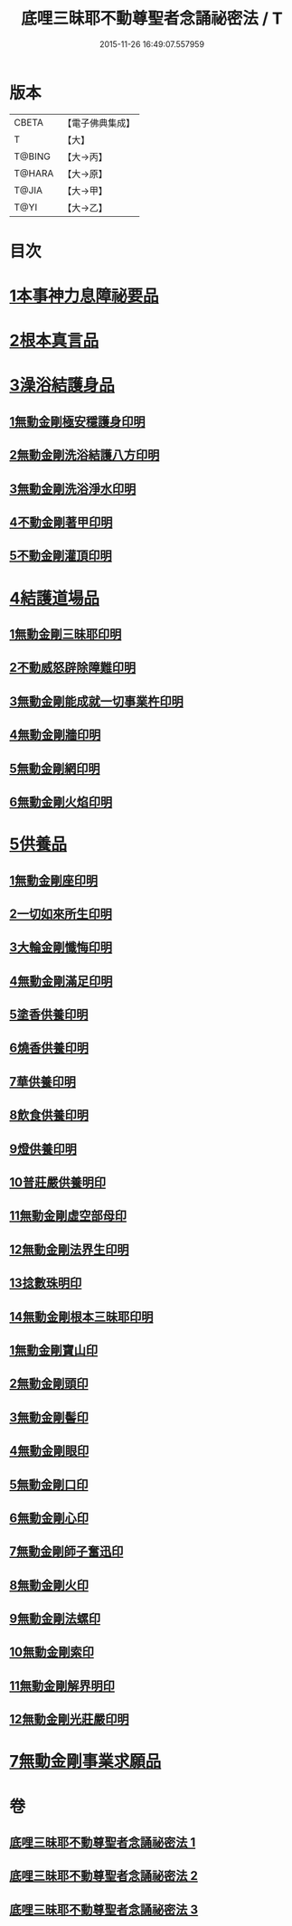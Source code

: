 #+TITLE: 底哩三昧耶不動尊聖者念誦祕密法 / T
#+DATE: 2015-11-26 16:49:07.557959
* 版本
 |     CBETA|【電子佛典集成】|
 |         T|【大】     |
 |    T@BING|【大→丙】   |
 |    T@HARA|【大→原】   |
 |     T@JIA|【大→甲】   |
 |      T@YI|【大→乙】   |

* 目次
* [[file:KR6j0428_001.txt::001-0013a18][1本事神力息障祕要品]]
* [[file:KR6j0428_002.txt::002-0016b8][2根本真言品]]
* [[file:KR6j0428_002.txt::0017a3][3澡浴結護身品]]
** [[file:KR6j0428_002.txt::0017a4][1無動金剛極安穩護身印明]]
** [[file:KR6j0428_002.txt::0017a16][2無動金剛洗浴結護八方印明]]
** [[file:KR6j0428_002.txt::0017a21][3無動金剛洗浴淨水印明]]
** [[file:KR6j0428_002.txt::0017a27][4不動金剛著甲印明]]
** [[file:KR6j0428_002.txt::0017b5][5不動金剛灌頂印明]]
* [[file:KR6j0428_002.txt::0017b21][4結護道場品]]
** [[file:KR6j0428_002.txt::0017b22][1無動金剛三昧耶印明]]
** [[file:KR6j0428_002.txt::0017c5][2不動威怒辟除障難印明]]
** [[file:KR6j0428_002.txt::0017c24][3無動金剛能成就一切事業杵印明]]
** [[file:KR6j0428_002.txt::0018a8][4無動金剛牆印明]]
** [[file:KR6j0428_002.txt::0018a16][5無動金剛網印明]]
** [[file:KR6j0428_002.txt::0018a24][6無動金剛火焰印明]]
* [[file:KR6j0428_002.txt::0018b2][5供養品]]
** [[file:KR6j0428_002.txt::0018b3][1無動金剛座印明]]
** [[file:KR6j0428_002.txt::0018b11][2一切如來所生印明]]
** [[file:KR6j0428_002.txt::0018c7][3大輪金剛懺悔印明]]
** [[file:KR6j0428_002.txt::0018c21][4無動金剛滿足印明]]
** [[file:KR6j0428_002.txt::0019a4][5塗香供養印明]]
** [[file:KR6j0428_002.txt::0019a10][6燒香供養印明]]
** [[file:KR6j0428_002.txt::0019a15][7華供養印明]]
** [[file:KR6j0428_002.txt::0019a20][8飲食供養印明]]
** [[file:KR6j0428_002.txt::0019a25][9燈供養印明]]
** [[file:KR6j0428_002.txt::0019b1][10普莊嚴供養明印]]
** [[file:KR6j0428_002.txt::0019b22][11無動金剛虛空部母印]]
** [[file:KR6j0428_002.txt::0019c3][12無動金剛法界生印明]]
** [[file:KR6j0428_002.txt::0019c17][13捻數珠明印]]
** [[file:KR6j0428_002.txt::0019c25][14無動金剛根本三昧耶印明]]
** [[file:KR6j0428_003.txt::003-0020b6][1無動金剛寶山印]]
** [[file:KR6j0428_003.txt::003-0020b9][2無動金剛頭印]]
** [[file:KR6j0428_003.txt::003-0020b12][3無動金剛髻印]]
** [[file:KR6j0428_003.txt::003-0020b17][4無動金剛眼印]]
** [[file:KR6j0428_003.txt::003-0020b20][5無動金剛口印]]
** [[file:KR6j0428_003.txt::003-0020b24][6無動金剛心印]]
** [[file:KR6j0428_003.txt::003-0020b27][7無動金剛師子奮迅印]]
** [[file:KR6j0428_003.txt::0020c2][8無動金剛火印]]
** [[file:KR6j0428_003.txt::0020c5][9無動金剛法螺印]]
** [[file:KR6j0428_003.txt::0020c9][10無動金剛索印]]
** [[file:KR6j0428_003.txt::0020c25][11無動金剛解界明印]]
** [[file:KR6j0428_003.txt::0021a19][12無動金剛光莊嚴印明]]
* [[file:KR6j0428_003.txt::0021b5][7無動金剛事業求願品]]
* 卷
** [[file:KR6j0428_001.txt][底哩三昧耶不動尊聖者念誦祕密法 1]]
** [[file:KR6j0428_002.txt][底哩三昧耶不動尊聖者念誦祕密法 2]]
** [[file:KR6j0428_003.txt][底哩三昧耶不動尊聖者念誦祕密法 3]]
